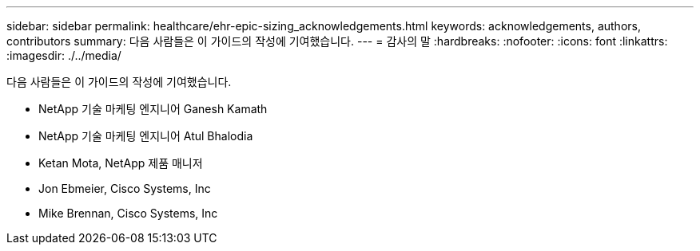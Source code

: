 ---
sidebar: sidebar 
permalink: healthcare/ehr-epic-sizing_acknowledgements.html 
keywords: acknowledgements, authors, contributors 
summary: 다음 사람들은 이 가이드의 작성에 기여했습니다. 
---
= 감사의 말
:hardbreaks:
:nofooter: 
:icons: font
:linkattrs: 
:imagesdir: ./../media/


다음 사람들은 이 가이드의 작성에 기여했습니다.

* NetApp 기술 마케팅 엔지니어 Ganesh Kamath
* NetApp 기술 마케팅 엔지니어 Atul Bhalodia
* Ketan Mota, NetApp 제품 매니저
* Jon Ebmeier, Cisco Systems, Inc
* Mike Brennan, Cisco Systems, Inc


